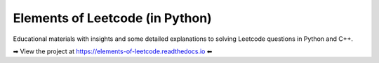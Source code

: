 Elements of Leetcode (in Python)
================================

Educational materials with insights and some detailed explanations to solving 
Leetcode questions in Python and C++.


➡ View the project at https://elements-of-leetcode.readthedocs.io ⬅
